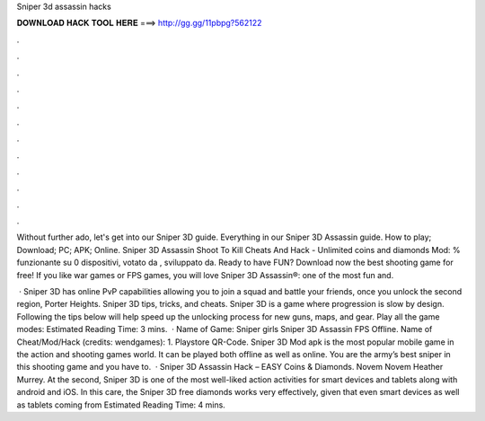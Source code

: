 Sniper 3d assassin hacks



𝐃𝐎𝐖𝐍𝐋𝐎𝐀𝐃 𝐇𝐀𝐂𝐊 𝐓𝐎𝐎𝐋 𝐇𝐄𝐑𝐄 ===> http://gg.gg/11pbpg?562122



.



.



.



.



.



.



.



.



.



.



.



.

Without further ado, let's get into our Sniper 3D guide. Everything in our Sniper 3D Assassin guide. How to play; Download; PC; APK; Online. Sniper 3D Assassin Shoot To Kill Cheats And Hack - Unlimited coins and diamonds Mod: % funzionante su 0 dispositivi, votato da , sviluppato da. Ready to have FUN? Download now the best shooting game for free! If you like war games or FPS games, you will love Sniper 3D Assassin®: one of the most fun and.

 · Sniper 3D has online PvP capabilities allowing you to join a squad and battle your friends, once you unlock the second region, Porter Heights. Sniper 3D tips, tricks, and cheats. Sniper 3D is a game where progression is slow by design. Following the tips below will help speed up the unlocking process for new guns, maps, and gear. Play all the game modes: Estimated Reading Time: 3 mins.  · Name of Game: Sniper girls Sniper 3D Assassin FPS Offline. Name of Cheat/Mod/Hack (credits: wendgames): 1. Playstore QR-Code. Sniper 3D Mod apk is the most popular mobile game in the action and shooting games world. It can be played both offline as well as online. You are the army’s best sniper in this shooting game and you have to.  · Sniper 3D Assassin Hack – EASY Coins & Diamonds. Novem Novem Heather Murrey. At the second, Sniper 3D is one of the most well-liked action activities for smart devices and tablets along with android and iOS. In this care, the Sniper 3D free diamonds works very effectively, given that even smart devices as well as tablets coming from Estimated Reading Time: 4 mins.

